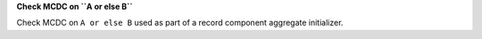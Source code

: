 **Check MCDC on ``A or else B``**

Check MCDC on ``A or else B``
used as part of a record component aggregate initializer.
